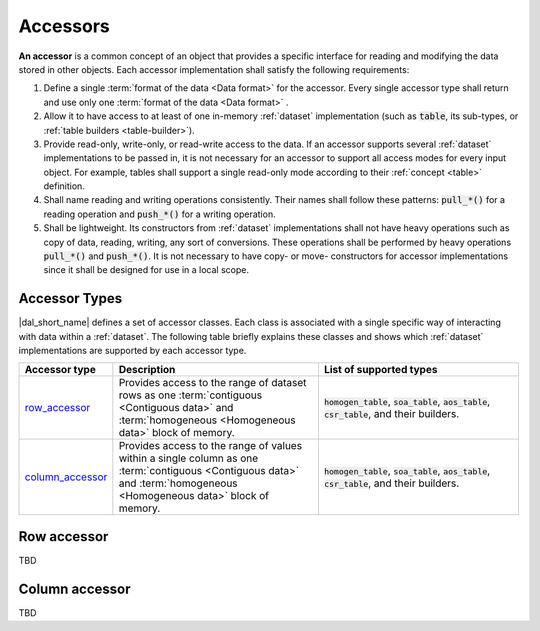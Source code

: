 .. _accessors:

=========
Accessors
=========

**An accessor** is a common concept of an object that provides a specific
interface for reading and modifying the data stored in other objects. Each
accessor implementation shall satisfy the following requirements:

1. Define a single :term:`format of the data <Data format>` for the
   accessor. Every single accessor type shall return and use
   only one :term:`format of the data <Data format>` .

2. Allow it to have access to at least of one in-memory :ref:`dataset`
   implementation (such as :code:`table`, its sub-types, or :ref:`table builders
   <table-builder>`).

3. Provide read-only, write-only, or read-write access to the data. If an
   accessor supports several :ref:`dataset` implementations to be passed in, it
   is not necessary for an accessor to support all access modes for every input object. For
   example, tables shall support a single read-only mode according to their
   :ref:`concept <table>` definition.

4. Shall name reading and writing operations consistently. Their names
   shall follow these patterns: :code:`pull_*()` for a reading operation
   and :code:`push_*()` for a writing operation.

5. Shall be lightweight. Its constructors from :ref:`dataset` implementations
   shall not have heavy operations such as copy of data, reading, writing, any
   sort of conversions. These operations shall be performed by heavy operations
   :code:`pull_*()` and :code:`push_*()`. It is not necessary to have copy- or
   move- constructors for accessor implementations since it shall be designed
   for use in a local scope.

--------------
Accessor Types
--------------

|dal_short_name| defines a set of accessor classes. Each class is associated
with a single specific way of interacting with data within a :ref:`dataset`. The following table briefly
explains these classes and shows which :ref:`dataset` implementations are
supported by each accessor type.

.. list-table::
   :header-rows: 1
   :widths: 10 45 45

   * - Accessor type
     - Description
     - List of supported types
   * - row_accessor_
     - Provides access to the range of dataset rows as one :term:`contiguous
       <Contiguous data>` and :term:`homogeneous <Homogeneous data>` block of memory.
     - :code:`homogen_table`, :code:`soa_table`, :code:`aos_table`,
       :code:`csr_table`, and their builders.
   * - column_accessor_
     - Provides access to the range of values within a single column as one
       :term:`contiguous <Contiguous data>` and :term:`homogeneous <Homogeneous
       data>` block of memory.
     - :code:`homogen_table`, :code:`soa_table`, :code:`aos_table`,
       :code:`csr_table`, and their builders.


.. _row_accessor:

------------
Row accessor
------------

TBD

.. _column_accessor:

---------------
Column accessor
---------------

TBD
